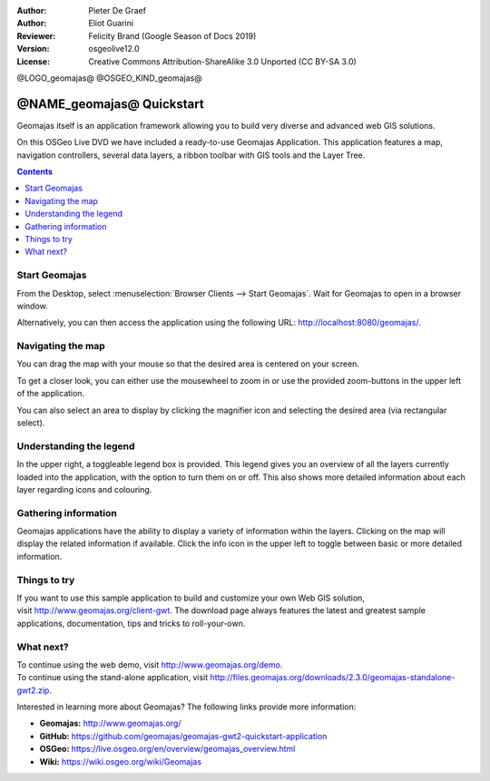 :Author: Pieter De Graef
:Author: Eliot Guarini
:Reviewer: Felicity Brand (Google Season of Docs 2019)
:Version: osgeolive12.0
:License: Creative Commons Attribution-ShareAlike 3.0 Unported  (CC BY-SA 3.0)

@LOGO_geomajas@
@OSGEO_KIND_geomajas@


######################################
@NAME_geomajas@ Quickstart
###################################### 

Geomajas itself is an application framework allowing you to build very diverse and advanced web GIS solutions.

On this OSGeo Live DVD we have included a ready-to-use Geomajas Application. This application features a map, navigation controllers, several data layers, a ribbon toolbar with GIS tools and the Layer Tree.
    
.. image:: /images/projects/geomajas/geomajas_1024x768_screen1.png
    :scale: 50%
    :align: right
    :alt: An example application using the Geomajas framework

.. contents:: Contents
   :local:    

Start Geomajas
==============

From the Desktop, select :menuselection:`Browser Clients --> Start Geomajas`. Wait for Geomajas to open in a browser window.

Alternatively, you can then access the application using the following URL: `<http://localhost:8080/geomajas/>`_. 

.. image:: /images/projects/geomajas/geomajas_screenshot.png
    :width: 100%
    :alt: The default view of the provided Geomajas application

  .. Tip:: When you’re finished using the application, select :menuselection:`Browser Clients --> Stop Geomajas`. 


Navigating the map
==================

.. image:: /images/projects/geomajas/geomajas_screenshot_zoom.png
    :alt: The provided control for zooming within the Geomajas application

You can drag the map with your mouse so that the desired area is centered on your screen.

To get a closer look, you can either use the mousewheel to zoom in or use the provided zoom-buttons in the upper left of the application. 

You can also select an area to display by clicking the magnifier icon and selecting the desired area (via rectangular select).

Understanding the legend
========================

.. image:: /images/projects/geomajas/geomajas_screenshot_legend.png
    :alt: Layers can be consulted and toggled from the legend in the Geomajas application

In the upper right, a toggleable legend box is provided. This legend gives you an overview of all the layers currently loaded into the application, with the option to turn them on or off. 
This also shows more detailed information about each layer regarding icons and colouring.

Gathering information
=====================

Geomajas applications have the ability to display a variety of information within the layers. 
Clicking on the map will display the related information if available. 
Click the info icon in the upper left to toggle between basic or more detailed information.

Things to try
=============

If you want to use this sample application to build and customize your own Web GIS solution, visit `<http://www.geomajas.org/client-gwt>`_. 
The download page always features the latest and greatest sample applications, documentation, tips and tricks to roll-your-own. 

What next?
==========

| To continue using the web demo, visit `<http://www.geomajas.org/demo>`_.
| To continue using the stand-alone application, visit `<http://files.geomajas.org/downloads/2.3.0/geomajas-standalone-gwt2.zip>`_.


Interested in learning more about Geomajas? The following links provide more information:

* **Geomajas:** `<http://www.geomajas.org/>`_
* **GitHub:** `<https://github.com/geomajas/geomajas-gwt2-quickstart-application>`_
* **OSGeo:** `<https://live.osgeo.org/en/overview/geomajas_overview.html>`_
* **Wiki:** `<https://wiki.osgeo.org/wiki/Geomajas>`_
